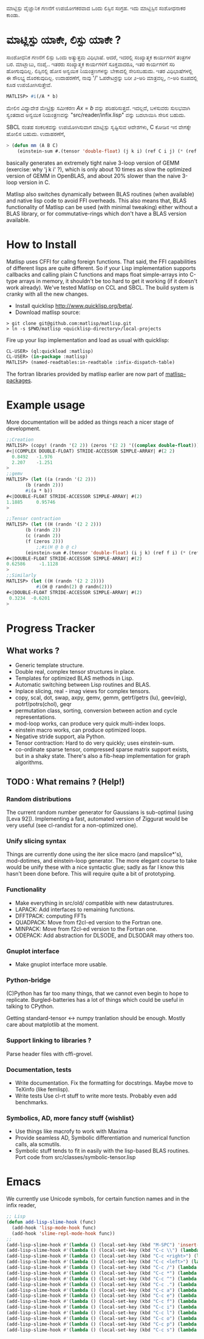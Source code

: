 # -*- Mode: org -*-
ಮಾಟ್ಲಿಸ್ಪು ವೈಜ್ಞಾನಿಕ ಗಣನೆಗೆ ಉಪಯೋಗಕರವಾದ ಒಂದು ಲಿಸ್ಪಿನ ಸಂಗ್ರಹ. ಇದು ಮಾಟ್ಲಿಸ್ಪಿನ ಸಂಶೋಧನಾಕರ ಕಾಂಡಾ.

* ಮಾಟ್ಲಿಸ್ಪು ಯಾಕೇ, ಲಿಸ್ಪು ಯಾಕೇ ?
  ಸಾಂಶೋಧನಿಕ ಗಣನೆಗೆ ಲಿಸ್ಪು ಒಂದು ಅತ್ಯುತ್ತಮ ವಿಧಿಭಾಷೆ. ಆದರೆ, ಇದರಲ್ಲಿ ಸಂಖ್ಯಾತ್ಮಕ ಕಾರ್ಯಗಳಿಗೆ ತಂತ್ರಗಳ ಬರ.
  ಮಾಟ್ಲಾಬು, ನಂಪೈ.. ಇತರರು ಸಂಖ್ಯಾತ್ಮಕ ಕಾರ್ಯಗಳಿಗೆ ಸೂಕ್ತವಾದರೂ, ಇತರ ಕಾರ್ಯಗಳಿಗೆ ಸರಿ ಹೋಗುವುದಿಲ್ಲ.
  ಲಿಸ್ಪಿನಲ್ಲಿ ಹೋಸ ಅನ್ವಯಿಕ ನಿಯಂತ್ರಣಗಳನ್ನು ಬೇಕಾದಲ್ಲಿ ಸೇರಿಸಬಹುದು. ಇತರ ವಿಧಿಭಾಷೆಗಳಲ್ಲಿ ಈ ಸೌಲಭ್ಯ
  ದೊರಕುವುದಿಲ್ಲ. ಉದಾಹರಣೆಗೆ, ನಾವು '/' ಓಪರೇಟರ್ರನ್ನು ಬರೀ ೨-ಅರಿ ಮಾತ್ರವಲ್ಲ, ೧-ಅರಿ ರೂಪದಲ್ಲಿ 
  ಕೂಡ ಉಪಯೋಗಿಸುತ್ತೇವೆ.
  #+BEGIN_SRC lisp   
  MATLISP> #i(/A * b)
  #+END_SRC
  ಮೇಲಿನ ವಿಧ್ಯಾದೇಶ ಮೇಟ್ರಿಕ್ಸು ಸಮೀಕರಣ $A x = b$ ವನ್ನು ಪರಿಹರಿಸುತ್ತದೆ. ಇದಲ್ಲದೆ, ಬಳಸುವರು ಸುಲಭವಾಗಿ
  ಸ್ವಂತದಾದ ಅನ್ವಯಿಕ ನಿಯಂತ್ರಣವನ್ನು "src/reader/infix.lisp" ವನ್ನು ಬದಲಾಯಿಸಿ ಸೇರಿಸ ಬಹುದು. 

  SBCL ನಂತಹ ಸಂಕಲಕವನ್ನು ಉಪಯೋಗಿಸುವಾಗ ಮಾಟ್ಲಿಸ್ಪು ಸೃಷ್ಟಿಸುವ ಆದೇಶಗಳು, C ಕೋಡಿನ ಇನ ವೇಗಕ್ಕೇ ಹೋಲಿಸ ಬಹುದು.
  ಉದಾಹರಣೆಗೆ,
  #+BEGIN_SRC lisp
   > (defun mm (A B C)
       (einstein-sum #.(tensor 'double-float) (j k i) (ref C i j) (* (ref A i j) (ref B j k))))
  #+END_SRC
  basically generates an extremely tight naive 3-loop version of GEMM (exercise: why
  'j k i' ?), which is only about 10 times as slow the optimized version of GEMM in
  OpenBLAS, and about 20% slower than the naive 3-loop version in C.
  
  Matlisp also switches dynamically between BLAS routines (when available) and native lisp
  code to avoid FFI overheads. This also means that, BLAS functionality of Matlisp can be used
  (with minimal tweaking) either without a BLAS library, or for commutative-rings which don't
  have a BLAS version available.
  
* How to Install
  Matlisp uses CFFI for callng foreign functions. That said, the FFI
  capabilities of different lisps are quite different. So if your Lisp
  implementation supports callbacks and calling plain C functions and
  maps float simple-arrays into C-type arrays in memory, it shouldn't
  be too hard to get it working (if it doesn't work already). We've tested
  Matlisp on CCL and SBCL. The build system is cranky with all the new changes.
  
- Install quicklisp http://www.quicklisp.org/beta/. 
- Download matlisp source:
#+BEGIN_SRC shell
   > git clone git@github.com:matlisp/matlisp.git 
   > ln -s $PWD/matlisp <quicklisp-directory>/local-projects
#+END_SRC
Fire up your lisp implementation and load as usual with quicklisp:
#+BEGIN_SRC lisp
  CL-USER> (ql:quickload :matlisp)
  CL-USER> (in-package :matlisp)
  MATLISP> (named-readtables:in-readtable :infix-dispatch-table)
#+END_SRC
The fortran libraries provided by matlisp earlier are now part of [[https://github.com/matlisp/matlisp-packages][matlisp-packages]].

* Example usage
  More documentation will be added as things reach a nicer stage of development.
  
  #+BEGIN_SRC lisp   
  ;;Creation
  MATLISP> (copy! (randn '(2 2)) (zeros '(2 2) '((complex double-float))))
  #<|(COMPLEX DOUBLE-FLOAT) STRIDE-ACCESSOR SIMPLE-ARRAY| #(2 2)
    0.8492   -1.976
    2.207    -1.251   
  >
  ;;gemv
  MATLISP> (let ((a (randn '(2 2)))
		 (b (randn 2)))
	     #i(a * b))
  #<|DOUBLE-FLOAT STRIDE-ACCESSOR SIMPLE-ARRAY| #(2)
  1.1885     0.95746
  >

  ;;Tensor contraction
  MATLISP> (let ((H (randn '(2 2 2)))
		 (b (randn 2))
		 (c (randn 2))
		 (f (zeros 2)))
             ;;#i(H @ b @ c)
	     (einstein-sum #.(tensor 'double-float) (i j k) (ref f i) (* (ref H i j k) (ref b j) (ref c k))))
  #<|DOUBLE-FLOAT STRIDE-ACCESSOR SIMPLE-ARRAY| #(2)
  0.62586     -1.1128
  >
  ;;Similarly
  MATLISP> (let ((H (randn '(2 2 2))))
             #i(H @ randn(2) @ randn(2)))
  #<|DOUBLE-FLOAT STRIDE-ACCESSOR SIMPLE-ARRAY| #(2)
   0.3234  -0.6201 
  >
  #+END_SRC
  
* Progress Tracker
** What works ?
   * Generic template structure.
   * Double real, complex tensor structures in place.
   * Templates for optimized BLAS methods in Lisp.
   * Automatic switching between Lisp routines and BLAS.
   * Inplace slicing, real - imag views for complex tensors.
   * copy, scal, dot, swap, axpy, gemv, gemm, getrf/getrs (lu), geev(eig), potrf/potrs(chol), geqr
   * permutation class, sorting, conversion between action and
     cycle representations.
   * mod-loop works, can produce very quick multi-index loops.
   * einstein macro works, can produce optimized loops.
   * Negative stride support, ala Python.
   * Tensor contraction: Hard to do very quickly; uses einstein-sum.
   * co-ordinate sparse tensor, compressed sparse matrix support exists, but in a shaky state. There's also a 
     fib-heap implementation for graph algorithms.
     
** TODO : What remains ? (Help!)
*** Random distributions
    The current random number generator for Gaussians is sub-optimal (using [Leva 92]). Implementing a fast, automated version of
    Ziggurat would be very useful (see cl-randist for a non-optimized one).

*** Unify slicing syntax
    Things are currently done using the iter slice macro (and mapslice*'s), mod-dotimes, and einstein-loop generator. The more 
    elegant course to take would be unify these with a nice syntactic glue; sadly as far I know this hasn't been done before. 
    This will require quite a bit of prototyping.

*** Functionality
   * Make everything in src/old/ compatible with new datastrutures.
   * LAPACK: Add interfaces to remaining functions.
   * DFFTPACK: computing FFTs
   * QUADPACK: Move from f2cl-ed version to the Fortran one.
   * MINPACK: Move from f2cl-ed version to the Fortran one.
   * ODEPACK: Add abstraction for DLSODE, and DLSODAR may others too.

*** Gnuplot interface
   * Make gnuplot interface more usable.

*** Python-bridge
    (C)Python has far too many things, that we cannot even begin to hope to replicate.
    Burgled-batteries has a lot of things which could be useful in talking to CPython.

    Getting standard-tensor <-> numpy tranlation should be enough. Mostly care about
    matplotlib at the moment.

*** Support linking to libraries ?
    Parse header files with cffi-grovel.

*** Documentation, tests
    * Write documentation.
      Fix the formatting for docstrings. Maybe move to TeXinfo (like femlisp).
    * Write tests
      Use cl-rt stuff to write more tests. Probably even add benchmarks.

*** Symbolics, AD, more fancy stuff {wishlist}
   * Use things like macrofy to work with Maxima
   * Provide seamless AD, Symbolic differentiation and numerical function calls, ala scmutils.
   * Symbolic stuff tends to fit in easily with the lisp-based BLAS routines.
     Port code from src/classes/symbolic-tensor.lisp

* Emacs
We currently use Unicode symbols, for certain function names and in the infix reader,

#+BEGIN_SRC lisp
;; Lisp
(defun add-lisp-slime-hook (func)
  (add-hook 'lisp-mode-hook func)
  (add-hook 'slime-repl-mode-hook func))
;;
(add-lisp-slime-hook #'(lambda () (local-set-key (kbd "M-SPC") 'insert-pair-paren)))
(add-lisp-slime-hook #'(lambda () (local-set-key (kbd "C-c \\") (lambda () (interactive (insert "λ"))))))
(add-lisp-slime-hook #'(lambda () (local-set-key (kbd "C-c <right>") (lambda () (interactive (insert "→"))))))
(add-lisp-slime-hook #'(lambda () (local-set-key (kbd "C-c <left>") (lambda () (interactive (insert "←"))))))
(add-lisp-slime-hook #'(lambda () (local-set-key (kbd "C-c /") (lambda () (interactive (insert "⟼"))))))
(add-lisp-slime-hook #'(lambda () (local-set-key (kbd "C-c *") (lambda () (interactive (insert "⊗"))))))
(add-lisp-slime-hook #'(lambda () (local-set-key (kbd "C-c ^") (lambda () (interactive (insert "∧"))))))
(add-lisp-slime-hook #'(lambda () (local-set-key (kbd "C-c .") (lambda () (interactive (insert "·"))))))
(add-lisp-slime-hook #'(lambda () (local-set-key (kbd "C-c a") (lambda () (interactive (insert "δ"))))))
(add-lisp-slime-hook #'(lambda () (local-set-key (kbd "C-c e") (lambda () (interactive (insert "∃"))))))
(add-lisp-slime-hook #'(lambda () (local-set-key (kbd "C-c f") (lambda () (interactive (insert "∀"))))))
(add-lisp-slime-hook #'(lambda () (local-set-key (kbd "C-c i") (lambda () (interactive (insert "∈"))))))
(add-lisp-slime-hook #'(lambda () (local-set-key (kbd "C-c l") (lambda () (interactive (insert "…"))))))
(add-lisp-slime-hook #'(lambda () (local-set-key (kbd "C-c o") (lambda () (interactive (insert "∘"))))))
(add-lisp-slime-hook #'(lambda () (local-set-key (kbd "C-c p") (lambda () (interactive (insert "π"))))))
(add-lisp-slime-hook #'(lambda () (local-set-key (kbd "C-c s") (lambda () (interactive (insert "σ"))))))
#+END_SRC
